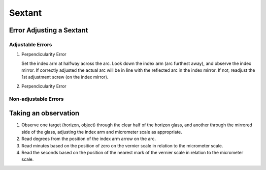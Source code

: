 Sextant
======================

Error Adjusting a Sextant
-------------------------

Adjustable Errors
^^^^^^^^^^^^^^^^^

1. Perpendicularity Error

   Set the index arm at halfway across the arc. Look down the index arm (arc furthest away), and observe the index mirror. If correctly adjusted the actual arc will be in line with the reflected arc in the index mirror. If not, readjust the 1st adjustment screw (on the index mirror).

2. Perpendicularity Error


Non-adjustable Errors
^^^^^^^^^^^^^^^^^^^^^




Taking an observation
-----------------------
1. Observe one target (horizon, object) through the clear half of the horizon glass, and another through the mirrored side of the glass, adjusting the index arm and micrometer scale as appropriate.

2. Read degrees from the position of the index arm arrow on the arc.
3. Read minutes based on the position of zero on the vernier scale in relation to the micrometer scale.
4. Read the seconds based on the position of the nearest mark of the vernier scale in relation to the micrometer scale.



